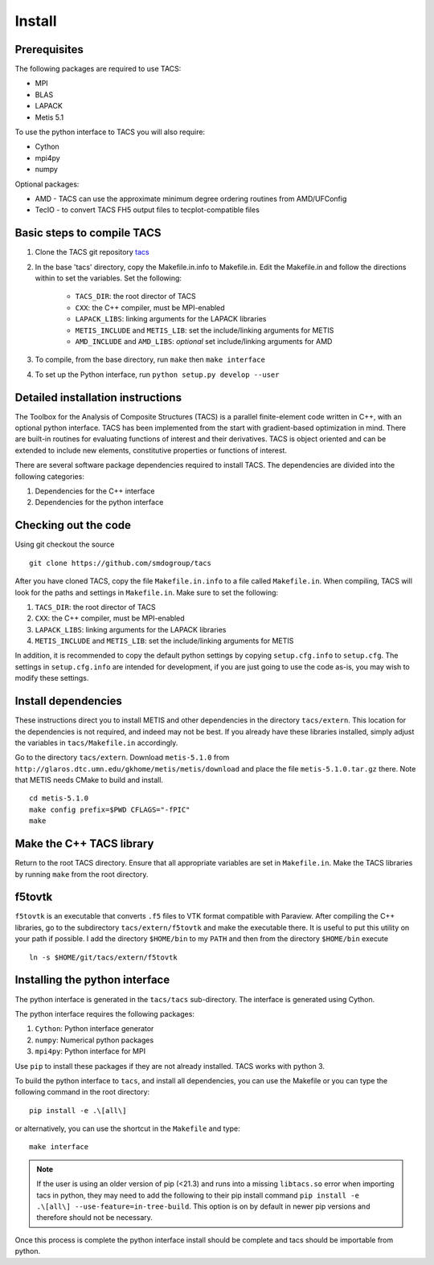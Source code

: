 Install
*******

Prerequisites
-------------

The following packages are required to use TACS:

* MPI
* BLAS
* LAPACK
* Metis 5.1

To use the python interface to TACS you will also require:

* Cython
* mpi4py
* numpy

Optional packages:

* AMD - TACS can use the approximate minimum degree ordering routines from AMD/UFConfig
* TecIO - to convert TACS FH5 output files to tecplot-compatible files

Basic steps to compile TACS
---------------------------

#. Clone the TACS git repository tacs_
#. In the base 'tacs' directory, copy the Makefile.in.info to Makefile.in. Edit
   the Makefile.in and follow the directions within to set the variables. Set
   the following:

    * ``TACS_DIR``: the root director of TACS
    * ``CXX``: the C++ compiler, must be MPI-enabled
    * ``LAPACK_LIBS``: linking arguments for the LAPACK libraries
    * ``METIS_INCLUDE`` and ``METIS_LIB``: set the include/linking arguments for METIS
    * ``AMD_INCLUDE`` and ``AMD_LIBS``: *optional* set include/linking arguments for AMD

#. To compile, from the base directory, run ``make`` then ``make interface``
#. To set up the Python interface, run ``python setup.py develop --user``

.. _tacs: https://github.com/smdogroup/tacs

Detailed installation instructions
----------------------------------

The Toolbox for the Analysis of Composite Structures (TACS) is a
parallel finite-element code written in C++, with an optional python
interface. TACS has been implemented from the start with gradient-based
optimization in mind. There are built-in routines for evaluating
functions of interest and their derivatives. TACS is object oriented
and can be extended to include new elements, constitutive properties
or functions of interest.

There are several software package dependencies required to install
TACS. The dependencies are divided into the following categories:

#. Dependencies for the C++ interface
#. Dependencies for the python interface

Checking out the code
---------------------

Using git checkout the source

::

    git clone https://github.com/smdogroup/tacs

After you have cloned TACS, copy the file ``Makefile.in.info`` to a file called ``Makefile.in``.
When compiling, TACS will look for the paths and settings in ``Makefile.in``.
Make sure to set the following:

#. ``TACS_DIR``: the root director of TACS
#. ``CXX``: the C++ compiler, must be MPI-enabled
#. ``LAPACK_LIBS``: linking arguments for the LAPACK libraries
#. ``METIS_INCLUDE`` and ``METIS_LIB``: set the include/linking arguments for METIS

In addition, it is recommended to copy the default python settings by copying ``setup.cfg.info`` to ``setup.cfg``.
The settings in ``setup.cfg.info`` are intended for development, if you are just going to use the code as-is,
you may wish to modify these settings.

Install dependencies
--------------------

These instructions direct you to install METIS and other dependencies in the directory ``tacs/extern``.
This location for the dependencies is not required, and indeed may not be best.
If you already have these libraries installed, simply adjust the variables in ``tacs/Makefile.in`` accordingly.

Go to the directory ``tacs/extern``. Download ``metis-5.1.0`` from ``http://glaros.dtc.umn.edu/gkhome/metis/metis/download`` and place the file ``metis-5.1.0.tar.gz`` there.
Note that METIS needs CMake to build and install.

::

    cd metis-5.1.0
    make config prefix=$PWD CFLAGS="-fPIC"
    make

Make the C++ TACS library
-------------------------

Return to the root TACS directory.
Ensure that all appropriate variables are set in ``Makefile.in``.
Make the TACS libraries by running ``make`` from the root directory.

f5tovtk
-------

``f5tovtk`` is an executable that converts ``.f5`` files to VTK format compatible with Paraview.
After compiling the C++ libraries, go to the subdirectory ``tacs/extern/f5tovtk`` and make the executable there.
It is useful to put this utility on your path if possible.
I add the directory ``$HOME/bin`` to my ``PATH`` and then from the directory ``$HOME/bin`` execute

::

    ln -s $HOME/git/tacs/extern/f5tovtk

Installing the python interface
-------------------------------

The python interface is generated in the ``tacs/tacs`` sub-directory.
The interface is generated using Cython.

The python interface requires the following packages:

#. ``Cython``: Python interface generator
#. ``numpy``: Numerical python packages
#. ``mpi4py``: Python interface for MPI

Use ``pip`` to install these packages if they are not already installed.
TACS works with python 3.

To build the python interface to ``tacs``, and install all dependencies, you can use the Makefile
or you can type the following command in the root directory:

::

    pip install -e .\[all\]

or alternatively, you can use the shortcut in the ``Makefile`` and type:

::

    make interface

.. note::
  If the user is using an older version of pip (<21.3) and runs into a missing ``libtacs.so`` error when importing
  tacs in python, they may need to add the following to their pip install command ``pip install -e .\[all\] --use-feature=in-tree-build``.
  This option is on by default in newer pip versions and therefore should not be necessary.

Once this process is complete the python interface install should be complete and tacs should be importable from python.



